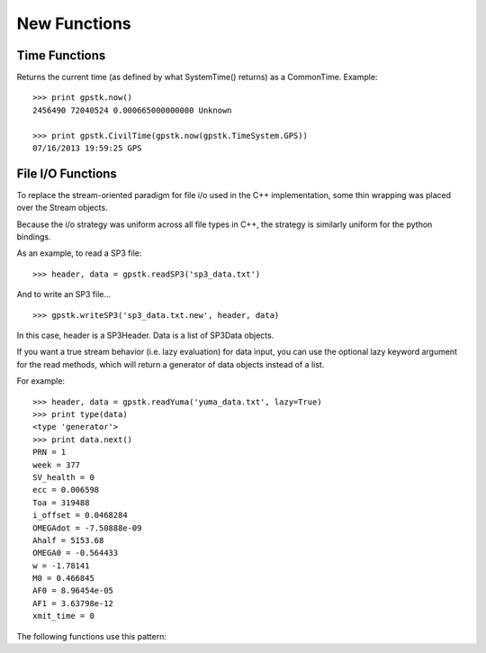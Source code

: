 New Functions
==================


Time Functions
***************

.. py:function:: gpstk.now([timeSystem=gpstk.TimeSystem.Unknown])

Returns the current time (as defined by what SystemTime() returns) as a CommonTime.
Example: ::

    >>> print gpstk.now()
    2456490 72040524 0.000665000000000 Unknown

    >>> print gpstk.CivilTime(gpstk.now(gpstk.TimeSystem.GPS))
    07/16/2013 19:59:25 GPS



File I/O Functions
*******************

To replace the stream-oriented paradigm for file i/o used in the C++
implementation, some thin wrapping was placed over the Stream objects.

Because the i/o strategy was uniform across all file types in C++, the
strategy is similarly uniform for the python bindings.

As an example, to read a SP3 file: ::

    >>> header, data = gpstk.readSP3('sp3_data.txt')


And to write an SP3 file... ::

    >>> gpstk.writeSP3('sp3_data.txt.new', header, data)


In this case, header is a SP3Header. Data is a list of SP3Data objects.

If you want a true stream behavior (i.e. lazy evaluation) for data input,
you can use the optional lazy keyword argument for the read methods,
which will return a generator of data objects instead of a list.

For example: ::

    >>> header, data = gpstk.readYuma('yuma_data.txt', lazy=True)
    >>> print type(data)
    <type 'generator'>
    >>> print data.next()
    PRN = 1
    week = 377
    SV_health = 0
    ecc = 0.006598
    Toa = 319488
    i_offset = 0.0468284
    OMEGAdot = -7.50888e-09
    Ahalf = 5153.68
    OMEGA0 = -0.564433
    w = -1.78141
    M0 = 0.466845
    AF0 = 8.96454e-05
    AF1 = 3.63798e-12
    xmit_time = 0


The following functions use this pattern:

.. py:function:: gpstk.readRinex3Clock(filename[, lazy=False])

.. py:function:: gpstk.readRinex3Nav(filename[, lazy=False])

.. py:function:: gpstk.readRinex3Obs(filename[, lazy=False])

.. py:function:: gpstk.readRinexClock(filename[, lazy=False])

.. py:function:: gpstk.readRinexMet(filename[, lazy=False])

.. py:function:: gpstk.readRinexNav(filename[, lazy=False])

.. py:function:: gpstk.readRinexObs(filename[, lazy=False])

.. py:function:: gpstk.readSEM(filename[, lazy=False])

.. py:function:: gpstk.readYuma(filename[, lazy=False])

.. py:function:: gpstk.writeRinex3Clock(filename, header, data)

.. py:function:: gpstk.writeRinex3Nav(filename, header, data)

.. py:function:: gpstk.writeRinex3Obs(filename, header, data)

.. py:function:: gpstk.writeRinexClock(filename, header, data)

.. py:function:: gpstk.writeRinexMet(filename, header, data)

.. py:function:: gpstk.writeRinexNav(filename, header, data)

.. py:function:: gpstk.writeRinexObs(filename, header, data)

.. py:function:: gpstk.writeSEM(filename, header, data)

.. py:function:: gpstk.writeYuma(filename, header, data)


